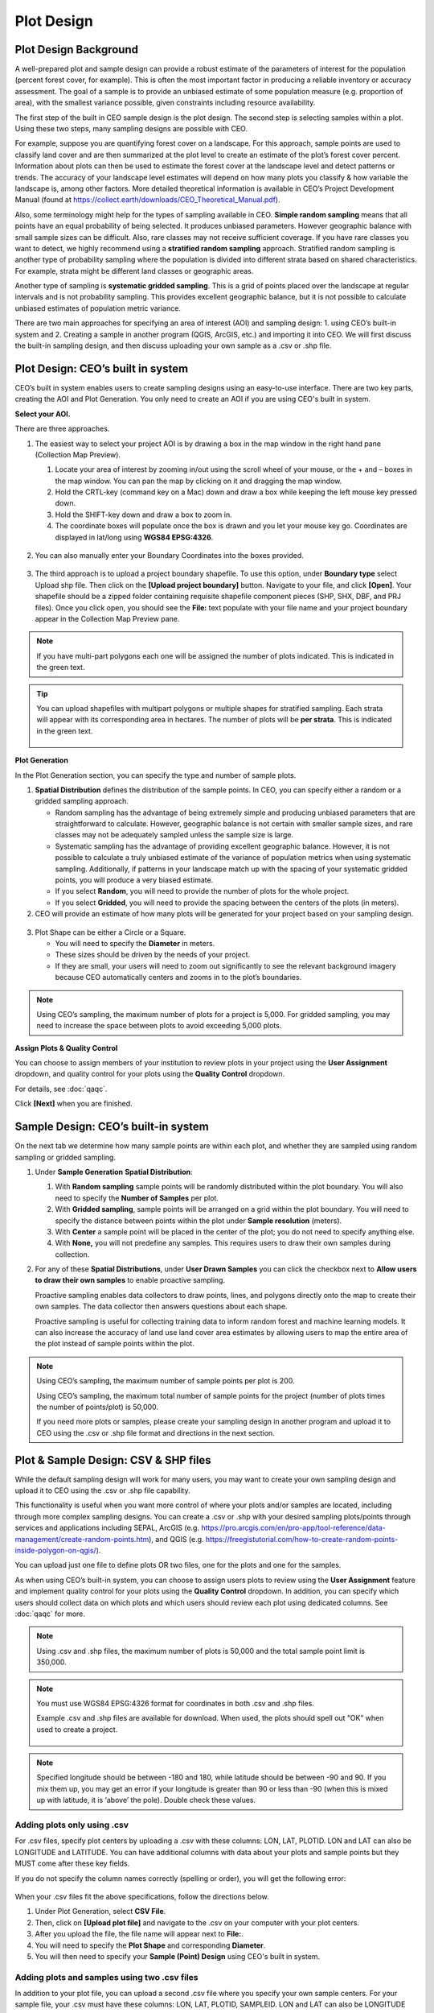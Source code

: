 Plot Design
===========

Plot Design Background
----------------------

A well-prepared plot and sample design can provide a robust estimate of the parameters of interest for the population (percent forest cover, for example). This is often the most important factor in producing a reliable inventory or accuracy assessment. The goal of a sample is to provide an unbiased estimate of some population measure (e.g. proportion of area), with the smallest variance possible, given constraints including resource availability.

The first step of the built in CEO sample design is the plot design. The second step is selecting samples within a plot. Using these two steps, many sampling designs are possible with CEO.

For example, suppose you are quantifying forest cover on a landscape. For this approach, sample points are used to classify land cover and are then summarized at the plot level to create an estimate of the plot’s forest cover percent. Information about plots can then be used to estimate the forest cover at the landscape level and detect patterns or trends. The accuracy of your landscape level estimates will depend on how many plots you classify & how variable the landscape is, among other factors. More detailed theoretical information is available in CEO’s Project Development Manual (found at https://collect.earth/downloads/CEO_Theoretical_Manual.pdf).

Also, some terminology might help for the types of sampling available in CEO. **Simple random sampling** means that all points have an equal probability of being selected. It produces unbiased parameters. However geographic balance with small sample sizes can be difficult. Also, rare classes may not receive sufficient coverage. If you have rare classes you want to detect, we highly recommend using a **stratified random sampling** approach. Stratified random sampling is another type of probability sampling where the population is divided into different strata based on shared characteristics. For example, strata might be different land classes or geographic areas. 

Another type of sampling is **systematic gridded sampling**. This is a grid of points placed over the landscape at regular intervals and is not probability sampling. This provides excellent geographic balance, but it is not possible to calculate unbiased estimates of population metric variance.

There are two main approaches for specifying an area of interest (AOI) and sampling design: 1. using CEO’s built-in system and 2. Creating a sample in another program (QGIS, ArcGIS, etc.) and importing it into CEO. We will first discuss the built-in sampling design, and then discuss uploading your own sample as a .csv or .shp file. 

Plot Design: CEO’s built in system
----------------------------------

CEO’s built in system enables users to create sampling designs using an easy-to-use interface. There are two key parts, creating the AOI and Plot Generation. You only need to create an AOI if you are using CEO's built in system.

**Select your AOI.** 

There are three approaches.

1. The easiest way to select your project AOI is by drawing a box in the map window in the right hand pane (Collection Map Preview).

   1. Locate your area of interest by zooming in/out using the scroll wheel of your mouse, or the + and – boxes in the map window. You can pan the map by clicking on it and dragging the map window.
   2. Hold the CRTL-key (command key on a Mac) down and draw a box while keeping the left mouse key pressed down.
   3. Hold the SHIFT-key down and draw a box to zoom in.
   4. The coordinate boxes will populate once the box is drawn and you let your mouse key go. Coordinates are displayed in lat/long using **WGS84 EPSG:4326**.

   .. figure:: ../_images/project10.png
         :alt: Draw an AOI box
         :align: center
         :width: 70%

2. You can also manually enter your Boundary Coordinates into the boxes provided.

   .. figure:: ../_images/project11.png
         :alt: Manually add coordinates
         :align: center
         :width: 50%

3. The third approach is to upload a project boundary shapefile. To use this option, under **Boundary type** select Upload shp file. Then click on the **[Upload project boundary]** button. Navigate to your file, and click **[Open]**. Your shapefile should be a zipped folder containing requisite shapefile component pieces (SHP, SHX, DBF, and PRJ files). Once you click open, you should see the **File:** text populate with your file name and your project boundary appear in the Collection Map Preview pane. 

   .. figure:: ../_images/project12_v2.png
         :alt: Upload an AOI
         :align: center
         :width: 100%

.. note::
   
   If you have multi-part polygons each one will be assigned the number of plots indicated. This is indicated in the green text.

.. tip::
   
   You can upload shapefiles with multipart polygons or multiple shapes for stratified sampling. Each strata will appear with its corresponding area in hectares. The number of plots will be **per strata**. This is indicated in the green text. 

   .. figure:: ../_images/project13.png
         :alt: Multiple shapes AOI
         :align: center
         :width: 90%

**Plot Generation**

In the Plot Generation section, you can specify the type and number of sample plots.

1. **Spatial Distribution** defines the distribution of the sample points. In CEO, you can specify either a random or a gridded sampling approach.

   - Random sampling has the advantage of being extremely simple and producing unbiased parameters that are straightforward to calculate. However, geographic balance is not certain with smaller sample sizes, and rare classes may not be adequately sampled unless the sample size is large.
   - Systematic sampling has the advantage of providing excellent geographic balance. However, it is not possible to calculate a truly unbiased estimate of the variance of population metrics when using systematic sampling. Additionally, if patterns in your landscape match up with the spacing of your systematic gridded points, you will produce a very biased estimate.
   - If you select **Random**, you will need to provide the number of plots for the whole project.
   - If you select **Gridded**, you will need to provide the spacing between the centers of the plots (in meters).

2. CEO will provide an estimate of how many plots will be generated for your project based on your sampling design.

.. figure:: ../_images/project14.png
   :alt: Estimated number of plots 
   :align: center
   :width: 50%

3. Plot Shape can be either a Circle or a Square.

   - You will need to specify the **Diameter** in meters.
   - These sizes should be driven by the needs of your project.
   - If they are small, your users will need to zoom out significantly to see the relevant background imagery because CEO automatically centers and zooms in to the plot’s boundaries.

.. note:: 
   
   Using CEO’s sampling, the maximum number of plots for a project is 5,000. For gridded sampling, you may need to increase the space between plots to avoid exceeding 5,000 plots.

**Assign Plots & Quality Control**

You can choose to assign members of your institution to review plots in your project using the **User Assignment** dropdown, and quality control for your plots using the **Quality Control** dropdown.

For details, see :doc:`qaqc`.

Click **[Next]** when you are finished.

Sample Design: CEO’s built-in system
------------------------------------

On the next tab we determine how many sample points are within each plot, and whether they are sampled using random sampling or gridded sampling.

1. Under **Sample Generation** **Spatial Distribution**:

   1. With **Random sampling** sample points will be randomly distributed within the plot boundary. You will also need to specify the **Number of Samples** per plot.
   2. With **Gridded sampling**, sample points will be arranged on a grid within the plot boundary. You will need to specify the distance between points within the plot under **Sample resolution** (meters).
   3. With **Center** a sample point will be placed in the center of the plot; you do not need to specify anything else.
   4. With **None,** you will not predefine any samples. This requires users to draw their own samples during collection.

2. For any of these **Spatial Distributions**, under **User Drawn Samples** you can click the checkbox next to **Allow users to draw their own samples** to enable proactive sampling.

   Proactive sampling enables data collectors to draw points, lines, and polygons directly onto the map to create their own samples. The data collector then answers questions about each shape.

   Proactive sampling is useful for collecting training data to inform random forest and machine learning models. It can also increase the accuracy of land use land cover area estimates by allowing users to map the entire area of the plot instead of sample points within the plot.

.. note::
   
   Using CEO’s sampling, the maximum number of sample points per plot is 200.
   
   Using CEO’s sampling, the maximum total number of sample points for the project (number of plots times the number of points/plot) is 50,000.

   If you need more plots or samples, please create your sampling design in another program and upload it to CEO using the .csv or .shp file format and directions in the next section.

Plot & Sample Design: CSV & SHP files
-------------------------------------

While the default sampling design will work for many users, you may want to create your own sampling design and upload it to CEO using the .csv or .shp file capability. 

This functionality is useful when you want more control of where your plots and/or samples are located, including through more complex sampling designs. You can create a .csv or .shp with your desired sampling plots/points through services and applications including SEPAL, ArcGIS (e.g. https://pro.arcgis.com/en/pro-app/tool-reference/data-management/create-random-points.htm), and QGIS (e.g. https://freegistutorial.com/how-to-create-random-points-inside-polygon-on-qgis/).

You can upload just one file to define plots OR two files, one for the plots and one for the samples. 

As when using CEO’s built-in system, you can choose to assign users plots to review using the **User Assignment** feature and implement quality control for your plots using the **Quality Control** dropdown. In addition, you can specify which users should collect data on which plots and which users should review each plot using dedicated columns. See :doc:`qaqc` for more.

.. note::
   Using .csv and .shp files, the maximum number of plots is 50,000 and the total sample point limit is 350,000.

.. note::
   You must use WGS84 EPSG:4326 format for coordinates in both .csv and .shp files.
   
   Example .csv and .shp files are available for download. When used, the plots should spell out “OK” when used to create a project.
   
   .. figure:: ../_images/project15.png
       :alt: A project created with the example files
       :align: center
       :width: 80%

.. note::
   
   Specified longitude should be between -180 and 180, while latitude should be between -90 and 90. If you mix them up, you may get an error if your longitude is greater than 90 or less than -90 (when this is mixed up with latitude, it is ‘above’ the pole). Double check these values.

Adding plots only using .csv
^^^^^^^^^^^^^^^^^^^^^^^^^^^^

For .csv files, specify plot centers by uploading a .csv with these columns: LON, LAT, PLOTID. LON and LAT can also be LONGITUDE and LATITUDE. You can have additional columns with data about your plots and sample points but they MUST come after these key fields.

If you do not specify the column names correctly (spelling or order), you will get the following error:

.. figure:: ../_images/project16.png
    :alt: Error box
    :align: center
    :width: 70%

When your .csv files fit the above specifications, follow the directions below.

1. Under Plot Generation, select **CSV File**.
2. Then, click on **[Upload plot file]** and navigate to the .csv on your computer with your plot centers.
3. After you upload the file, the file name will appear next to **File:**.
4. You will need to specify the **Plot Shape** and corresponding **Diameter**.
5. You will then need to specify your **Sample (Point) Design** using CEO's built in system.

.. figure:: ../_images/project17.png
    :alt: Uploading a CSV File
    :align: center
    :width: 60%

Adding plots and samples using two .csv files
^^^^^^^^^^^^^^^^^^^^^^^^^^^^^^^^^^^^^^^^^^^^^

In addition to your plot file, you can upload a second .csv file where you specify your own sample centers. For your sample file, your .csv must have these columns: LON, LAT, PLOTID, SAMPLEID. LON and LAT can also be LONGITUDE and LATITUDE. You can have additional columns with data about your plots and sample points but they MUST come after these key fields.

1. Under Plot Generation, select **CSV File**.
2. Then, click on **[Upload plot file]** and navigate to the .csv on your computer with your plot centers.
3. After you upload the file, the file name will appear next to **File:**.
4. You will need to specify the **Plot Shape** and corresponding **Diameter**. It is important that you specify a plot size that is large enough to contain your points if they are also uploaded through a .csv or .shp. 
5. Choose any desired **User assignment** and **Quality Mode** options.
6. Next, under **Sample Design**, set **Spatial Distribution** to **CSV File**.
7. Click on **[Upload sample file]** and navigate to your .csv on your computer. Click **[Open]** and the file name will appear next to **File.**
8. Note that you can also choose **SHP file** and upload a shape file at this point.
9. You can click the checkbox next to **Allow users to draw their own samples** to enable proactive sampling.

.. figure:: ../_images/project18.png
    :alt: CSV Sample Generation
    :align: center
    :width: 50%

Adding plots and samples using two .shp files
^^^^^^^^^^^^^^^^^^^^^^^^^^^^^^^^^^^^^^^^^^^^^

For .shp files, you can specify your own plot boundaries by uploading a zipped Shapefile (containing SHP, SHX, DBF, and PRJ files) of polygon features. Each feature must have a unique PLOTID field. LON and LAT are not required for polygons.

You will also need to upload a second file where you specify your own sample points. This can be a .csv specifying sample point centers with these columns: LON, LAT, PLOTID, SAMPLEID. LON and LAT can also be LONGITUDE and LATITUDE. It can also be a zipped .shp file (containing SHP, SHX, DBF, and PRJ files). Each feature must have PLOTID and SAMPLEID fields. Either points or polygons will work for the sample point file, though csv files must include LON and LAT. 

As with .csv files, you can have additional fields with information about your plots and points if and only if they come after these key fields.

If you do not specify your PLOTID in the .shp zip file, you will get the following error:

.. figure:: ../_images/project20.png
    :alt: Error for malformed Shapefile
    :align: center
    :width: 50%

.. tip::
   You can zip your files easily in Windows by selecting the relevant files, right clicking on one, and the clicking **[Send to] -> [Compressed (zipped) folder]**.

     .. figure:: ../_images/project21.png
       :alt: Zipping a folder in Windows
       :align: center
       :width: 50%
 
   For a Mac, select the relevant files, right click on one of the files, and select **[Compress Items]** from the pop-up menu.

When your .shp files fit the above specifications, follow the directions below.

1. Under **Plot Generation**, set **Spatial Distribution** to **SHP File**. You must have the radio point selected before the button to upload becomes available.
2. Then, click on **[Upload plot file]** and navigate to your zipped .shp file. Click **[Open]** and the file name will appear next to **File.**

   .. figure:: ../_images/project22.png
       :alt: Uploading a SHP file
       :align: center
       :width: 50%

3. Click **[Next]**. Under Sample Design, set **Spatial Distribution** to **SHP File**.
4. Click on **[Upload sample file]** and navigate to the zipped .shp file with your sample point points or polygons and select it.
5. This will also work with a CSV File.
6. You can enable proactive sampling by clicking on the checkbox next to **Allow users to draw their own samples**.

.. figure:: ../_images/project23.png
    :alt: Uploading a SHP file for the samples & enabling user drawn samples.
    :align: center
    :width: 50%

When you download your collected data, any column with extra information that were present in the uploaded .csv and .shp files will be preserved in the downloaded data. These columns can also be displayed in the Data Collection pane (see :doc:`create`).
